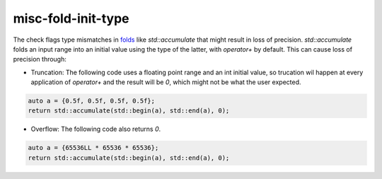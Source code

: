 .. title:: clang-tidy - misc-fold-init-type

misc-fold-init-type
===================

The check flags type mismatches in
`folds <https://en.wikipedia.org/wiki/Fold_(higher-order_function)>`_
like `std::accumulate` that might result in loss of precision.
`std::accumulate` folds an input range into an initial value using the type of
the latter, with `operator+` by default. This can cause loss of precision
through:

- Truncation: The following code uses a floating point range and an int
  initial value, so trucation wil happen at every application of `operator+`
  and the result will be `0`, which might not be what the user expected.

.. code:: c++

  auto a = {0.5f, 0.5f, 0.5f, 0.5f};
  return std::accumulate(std::begin(a), std::end(a), 0);

- Overflow: The following code also returns `0`.

.. code:: c++

  auto a = {65536LL * 65536 * 65536};
  return std::accumulate(std::begin(a), std::end(a), 0);
